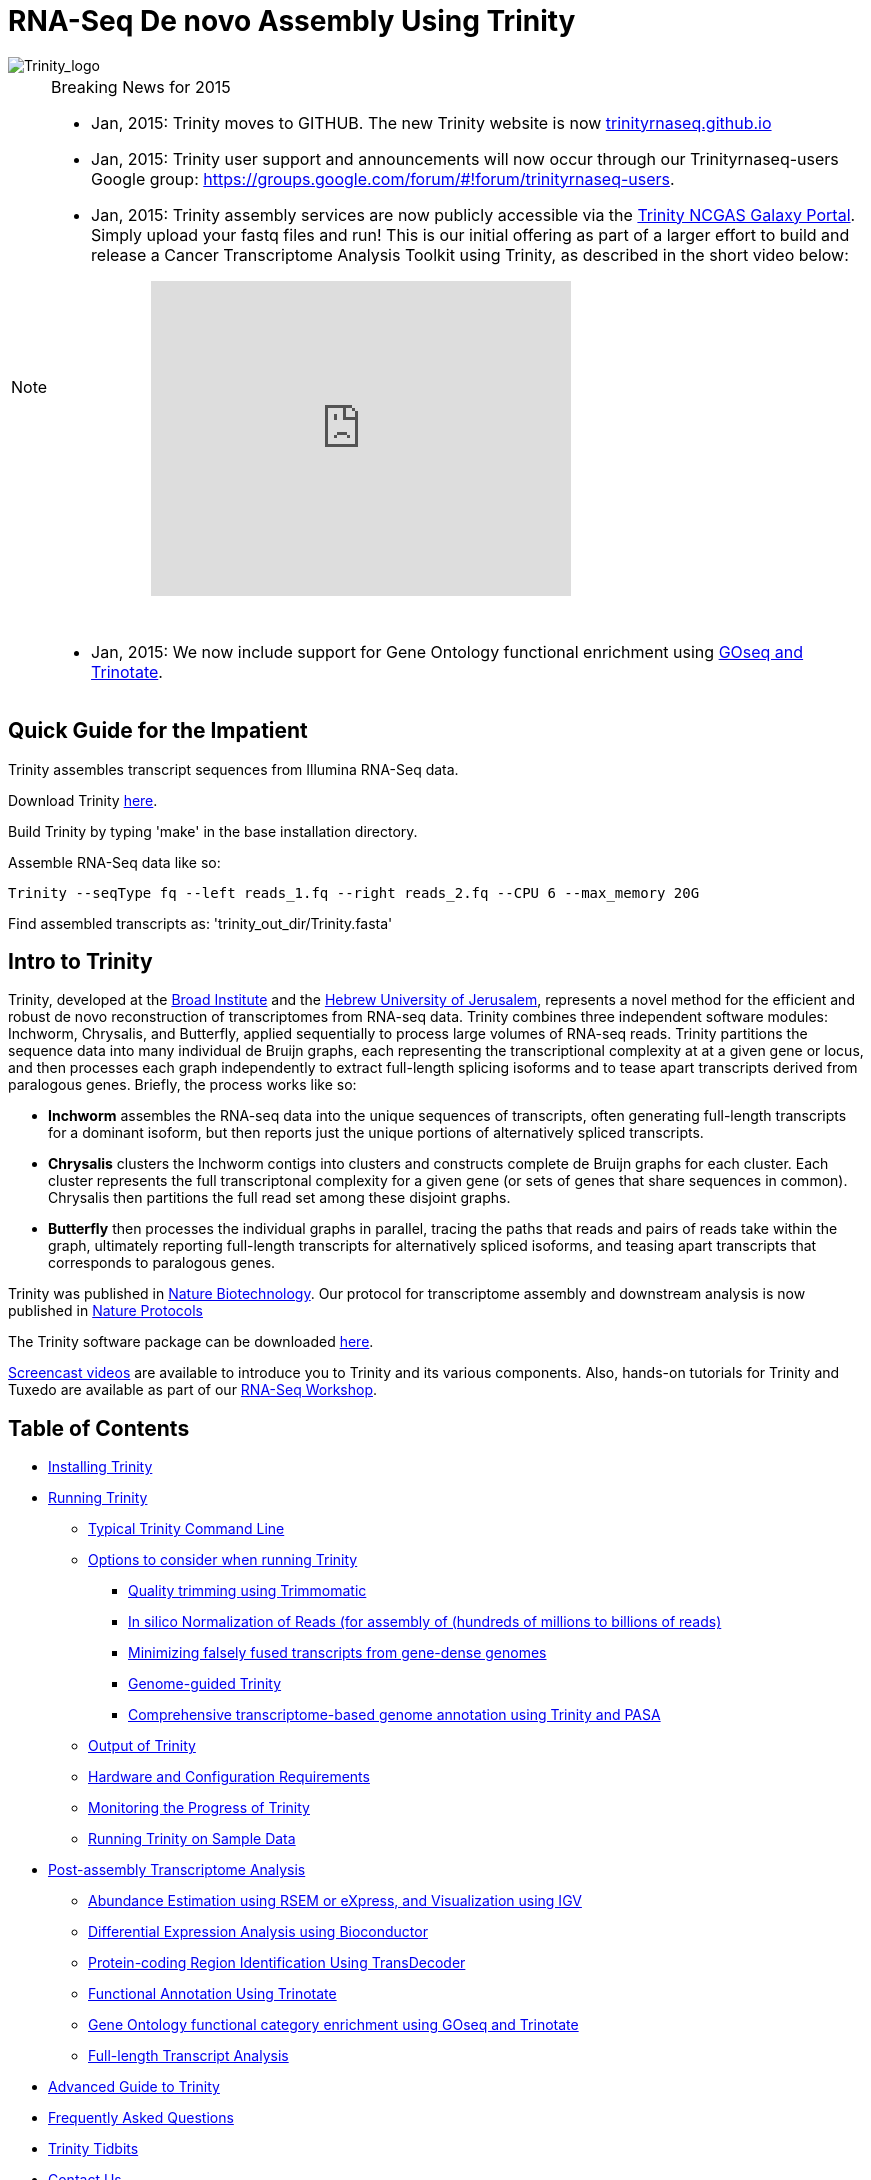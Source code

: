 = RNA-Seq De novo Assembly Using Trinity =

image::images/TrinityCompositeLogo.png["Trinity_logo", align="center"]

[NOTE]
.Breaking News for 2015
===============================================
- Jan, 2015: Trinity moves to GITHUB. The new Trinity website is now http://trinityrnaseq.github.io[trinityrnaseq.github.io]
- Jan, 2015: Trinity user support and announcements will now occur through our Trinityrnaseq-users Google group: https://groups.google.com/forum/\#!forum/trinityrnaseq-users[https://groups.google.com/forum/#!forum/trinityrnaseq-users].
- Jan, 2015: Trinity assembly services are now publicly accessible via the https://galaxy.ncgas-trinity.indiana.edu/root[Trinity NCGAS Galaxy Portal]. Simply upload your fastq files and run!  This is our initial offering as part of a larger effort to build and release a Cancer Transcriptome Analysis Toolkit using Trinity, as described in the short video below: 
++++
<iframe title="YouTube video player" class="youtube-player" type="text/html" 
width="420" height="315" src="http://www.youtube.com/embed/9ky5NwV45qY" style="padding-left:100px; padding-bottom:30px"
frameborder="0" allowFullScreen></iframe>
++++


- Jan, 2015:  We now include support for Gene Ontology functional enrichment using link:analysis/run_GOseq.html[GOseq and Trinotate].

===============================================

== Quick Guide for the Impatient ==

Trinity assembles transcript sequences from Illumina RNA-Seq data.

Download Trinity https://github.com/trinityrnaseq/trinityrnaseq/releases[here].

Build Trinity by typing 'make' in the base installation directory.

Assemble RNA-Seq data like so:

   Trinity --seqType fq --left reads_1.fq --right reads_2.fq --CPU 6 --max_memory 20G 

Find assembled transcripts as:  'trinity_out_dir/Trinity.fasta'


== Intro to Trinity ==

Trinity, developed at the http://www.broadinstitute.org[Broad Institute] and the http://www.cs.huji.ac.il[Hebrew University of Jerusalem], represents a novel method for the efficient and robust de novo reconstruction of transcriptomes from RNA-seq data. Trinity combines three independent software modules: Inchworm, Chrysalis, and Butterfly, applied sequentially to process large volumes of RNA-seq reads. Trinity partitions the sequence data into many individual de Bruijn graphs, each representing the transcriptional complexity at at a given gene or locus, and then processes each graph independently to extract full-length splicing isoforms and to tease apart transcripts derived from paralogous genes.  Briefly, the process works like so:

- *Inchworm* assembles the RNA-seq data into the unique sequences of transcripts, often generating full-length transcripts for a dominant isoform, but then reports just the unique portions of alternatively spliced transcripts.

- *Chrysalis* clusters the Inchworm contigs into clusters and constructs complete de Bruijn graphs for each cluster.  Each cluster represents the full transcriptonal complexity for a given gene (or sets of genes that share sequences in common).  Chrysalis then partitions the full read set among these disjoint graphs.

- *Butterfly* then processes the individual graphs in parallel, tracing the paths that reads and pairs of reads take within the graph, ultimately reporting full-length transcripts for alternatively spliced isoforms, and teasing apart transcripts that corresponds to paralogous genes.

Trinity was published in http://www.ncbi.nlm.nih.gov/pmc/articles/PMC3571712/[Nature Biotechnology].  Our protocol for transcriptome assembly and downstream analysis is now published in http://www.ncbi.nlm.nih.gov/pmc/articles/PMC3875132/[Nature Protocols]

The Trinity software package can be downloaded https://github.com/trinityrnaseq/trinityrnaseq/releases[here].

http://www.broadinstitute.org/partnerships/education/broade/trinity-screencast[Screencast videos] are available to introduce you to Trinity and its various components. Also, hands-on tutorials for Trinity and Tuxedo are available as part of our link:rnaseq_workshop.html[RNA-Seq Workshop].




== Table of Contents ==

* <<installation, Installing Trinity>>
* <<running_trinity, Running Trinity>>
** <<typical_usage, Typical Trinity Command Line>>
** <<typical_options, Options to consider when running Trinity>>
*** <<trimmomatic, Quality trimming using Trimmomatic>>
*** <<insilinorm, In silico Normalization of Reads (for assembly of (hundreds of millions to billions of reads)>>
*** <<jaccard_clip, Minimizing falsely fused transcripts from gene-dense genomes>>
*** <<genome_guided, Genome-guided Trinity>>
*** <<genome_annotation, Comprehensive transcriptome-based genome annotation using Trinity and PASA>>
** <<trinity_output, Output of Trinity>>
** <<compute_requirements, Hardware and Configuration Requirements>>
** <<monitoring_trinity, Monitoring the Progress of Trinity>>
** <<sample_data, Running Trinity on Sample Data>>
* <<Downstream_analyses, Post-assembly Transcriptome Analysis>>
** link:analysis/abundance_estimation.html[Abundance Estimation using RSEM or eXpress, and Visualization using IGV]
** link:analysis/diff_expression_analysis.html[Differential Expression Analysis using Bioconductor]
** link:analysis/extract_proteins_from_trinity_transcripts.html[Protein-coding Region Identification Using TransDecoder]
** http://trinotate.sf.net[Functional Annotation Using Trinotate]
** link:analysis/run_GOseq.html[Gene Ontology functional category enrichment using GOseq and Trinotate]
** link:analysis/full_length_transcript_analysis.html[Full-length Transcript Analysis]
* link:advanced_trinity_guide.html[Advanced Guide to Trinity]
* link:trinity_faq.html[Frequently Asked Questions]
* <<trinity_tidbits, Trinity Tidbits>>
* <<contact_us, Contact Us>>
* <<referencing_trinity, Referencing Trinity>>


[[installation]]
== Installing Trinity ==

=== Local Installation of Trinity on a High-memory Linux Server ===

After https://github.com/trinityrnaseq/trinityrnaseq/releases[downloading] the sofware to a Linux server, simply type 
   
   make 

in the base installation directory.  This should build Inchworm and Chrysalis, both written in C++.  Butterfly should not require any special compilation, as its written in Java and already provided as portable precompiled software.

Afterwards, you may want to build the additional plugin components that provide support for downstream analyses (such as abundance estimation using RSEM), in which case you would then type:

   make plugins

[NOTE]
==================
If you encounter any errors in building the RSEM software, simply

   cd trinity-plugins/tmp.rsem

   make

and assuming that succeeds, you can then cd back to the main Trinity installation directory and retype 'make plugins' to continue the remaining build.
==================

Trinity has been tested and is supported on Linux.


[[Computing_Grid]]
== Adapting Trinity to a computing grid for parallel processing of naively parallel steps ==

[NOTE]
Trinity supports LSF, SGE, SLURM, and PBS.

Trinity has many parallel-components, all of which can benefit from having multiple CPUs on a single server, but there are also cases such as in Chrysalis and Butterfly where tens of thousands to hundreds of thousands of commands can be executed in parallel, each having independent inputs and outputs.  These naively-parallel commands can be most efficiently computed in the context of a compute farm, submitting each of the commands (or batches of them) to individual nodes on the computing grid.  There are several different computing grid job management systems that are in common use, such as SGE or LSF.

Trinity currently supports both SGE and LSF.  To leverage either, simply run 'Trinity --grid_conf your_conf_file.txt', where your_conf_file.txt is a very simple configuration file that indicates parameters for the grid job submission. For example, at the Broad and using LSF, a configuration file might contain the following:

 #-------------------------------------------------------------------------------------------
 # grid type: 
 grid=LSF
 
 # template for a grid submission
 cmd=bsub -q regevlab -R "rusage[mem=10]"
 # note -e error.file -o out.file are set internally, so dont set them in the above cmd. 
 
 # uses the LSF feature to pre-exec and check that the file system is mounted before executing.
 # this helps when you have some misbehaving grid nodes that lost certain file mounts.
 mount_test=T
 
 ##########################################################################################
 # settings below configure the Trinity job submission system, not tied to the grid itself.
 ##########################################################################################
 
 # number of grid submissions to be maintained at steady state by the Trinity submission system 
 max_nodes=500
 
 # number of commands that are batched into a single grid submission job.
 cmds_per_node=100

 #--------------------------------------------------------------------------------------------


where the above indicates that LSF is the grid type (either LSF or SGE are supported), the queue to submit to is our 'regevlab' named queue, and memory is set to 10 gigabytes. Up to 500 jobs will be submitted at any given time (throttled by the Trinity-included job management system), and the jobs are batched at 10 commands per submission (so, for example, 10 butterfly jobs will be submitted as a single grid job, each being executed serially).

For SGE, at the Broad Institute, we might specify a configuration:

 #--------------------------------------------------------------------------------------------
 # grid type: 
 grid=SGE
 # template for a grid submission
 cmd=qsub -V -cwd
 # number of grid submissions to be maintained at steady state by the Trinity submission system 
 max_nodes=500
 # number of commands that are batched into a single grid submission job.
 cmds_per_node=1
 #--------------------------------------------------------------------------------------------

where, SGE is indicated as the grid type.  We don't need to specify a queue name, apparently, as it gets submitted to the default queue, and the default memory allocation is sufficient. The project_code can also be left blank unless your SGE configuration requires it.  The maximum number of nodes to throttle the jobs at (500) and the number of commands executed in a single grid job (10) is the same as what we show above for our LSF configuration.

Likewise, for SLURM, we have:

 #---------------------------------------------------------------------------------------------
 # grid type: 
 grid=SLURM
 # template for a grid submission
 cmd=sbatch -p queue_name --mem=10000 --time=02:00:00 
 # number of grid submissions to be maintained at steady state by the Trinity submission system 
 max_nodes=4000
 # number of commands that are batched into a single grid submission job.
 cmds_per_node=20
 #----------------------------------------------------------------------------------------------


Example configuration files are provided under $TRINITY_HOME/htc_conf


[[RunElsewhere]]
=== Using a Freely Available Trinity Installation on High Performance Computing Systems ===

- Use the Trinity NCGAS Galaxy portal at https://galaxy.ncgas-trinity.indiana.edu/[https://galaxy.ncgas-trinity.indiana.edu/].

- Trinity is available on XSEDE's Blacklight server at the http://www.psc.edu/[Pittsburgh Supercomputer Center].  Information on how researchers in the USA can get a FREE account and to run Trinity on Blacklight (which has up to 16TB of RAM!) is provided http://trinity-use-on-blacklight-psc.wikispaces.com/Trinity+Usage+on+Blacklight[here]. Thanks to Phil Blood and Brian Cougar for maintaining this installation and making services available.

- http://diagcomputing.org/[The Data Intensive Acadmeic Grid (DIAG)] provides *FREE ACCESS TO ALL RESEARCHERS* high memory servers and data storage for academic research. Trinity is supported as one of the pre-installed applications. The guide for running Trinity on DIAG is http://wiki.diagcomputing.org/index.php/Trinity[here]. Thanks to Anup Mahurkar and Joshua Orvis for support.


[[running_trinity]]
== Running Trinity ==

Trinity is run via the script: 'Trinity' found in the base installation directory.

Usage info is as follows:



 ###############################################################################
 #
 #     ______  ____   ____  ____   ____  ______  __ __
 #    |      ||    \ |    ||    \ |    ||      ||  |  |
 #    |      ||  D  ) |  | |  _  | |  | |      ||  |  |
 #    |_|  |_||    /  |  | |  |  | |  | |_|  |_||  ~  |
 #      |  |  |    \  |  | |  |  | |  |   |  |  |___, |
 #      |  |  |  .  \ |  | |  |  | |  |   |  |  |     |
 #      |__|  |__|\_||____||__|__||____|  |__|  |____/
 #
 ###############################################################################
 #
 # Required:
 #
 #  --seqType <string>      :type of reads: ( fa, or fq )
 #
 #  --max_memory <string>      :suggested max memory to use by Trinity where limiting can be enabled. (jellyfish, sorting, etc)
 #                            provied in Gb of RAM, ie.  '--max_memory 10G'
 #
 #  If paired reads:
 #      --left  <string>    :left reads, one or more (separated by space)
 #      --right <string>    :right reads, one or more (separated by space)
 #
 #  Or, if unpaired reads:
 #      --single <string>   :single reads, one or more (note, if single file contains pairs, can use flag: --run_as_paired )
 #
 ####################################
 ##  Misc:  #########################
 #
 #  --SS_lib_type <string>          :Strand-specific RNA-Seq read orientation.
 #                                   if paired: RF or FR,
 #                                   if single: F or R.   (dUTP method = RF)
 #                                   See web documentation.
 #
 #  --CPU <int>                     :number of CPUs to use, default: 2
 #  --min_contig_length <int>       :minimum assembled contig length to report
 #                                   (def=200)
 #
 #  --long_reads <string>           :fasta file containing error-corrected or circular consensus (CCS) pac bio reads
 #
 #  --genome_guided_bam <string>    :genome guided mode, provide path to coordinate-sorted bam file.
 #                                   (see genome-guided param section under --show_full_usage_info)
 #
 #  --jaccard_clip                  :option, set if you have paired reads and
 #                                   you expect high gene density with UTR
 #                                   overlap (use FASTQ input file format
 #                                   for reads).
 #                                   (note: jaccard_clip is an expensive
 #                                   operation, so avoid using it unless
 #                                   necessary due to finding excessive fusion
 #                                   transcripts w/o it.)
 #
 #  --trimmomatic                   :run Trimmomatic to quality trim reads
 #                                        see '--quality_trimming_params' under full usage info for tailored settings.
 #                                  
 #
 #  --normalize_reads               :run in silico normalization of reads. Defaults to max. read coverage of 50.
 #                                       see '--normalize_max_read_cov' under full usage info for tailored settings.
 #     
 #
 #  --output <string>               :name of directory for output (will be
 #                                   created if it doesn't already exist)
 #                                   default( your current working directory: "/Users/bhaas/GITHUB/trinityrnaseq/trinity_out_dir" 
 #                                    note: must include 'trinity' in the name as a safety precaution! )
 #  
 #  --full_cleanup                  :only retain the Trinity fasta file, rename as ${output_dir}.Trinity.fasta
 #
 #  --cite                          :show the Trinity literature citation
 #
 #  --version                       :reports Trinity version (BLEEDING_EDGE) and exits.
 #
 #  --show_full_usage_info          :show the many many more options available for running Trinity (expert usage).
 #
 #
 ###############################################################################
 #
 #  *Note, a typical Trinity command might be:
 #
 #        Trinity --seqType fq --max_memory 50G --left reads_1.fq  --right reads_2.fq --CPU 6
 #
 #
 #    and for Genome-guided Trinity:
 #
 #        Trinity --genome_guided_bam rnaseq_alignments.csorted.bam --max_memory 50G
 #                --genome_guided_max_intron 10000 --CPU 6
 #
 #     see: /Users/bhaas/GITHUB/trinityrnaseq/sample_data/test_Trinity_Assembly/
 #          for sample data and 'runMe.sh' for example Trinity execution
 #
 #     For more details, visit: http://trinityrnaseq.github.io
 #
 ###############################################################################


[NOTE]
Trinity performs best with strand-specific data, in which case sense and antisense transcripts can be resolved.  For protocols on strand-specific RNA-Seq, see: http://www.ncbi.nlm.nih.gov/pubmed/21943893[Borodina T, Adjaye J, Sultan M. A strand-specific library preparation protocol for RNA sequencing. Methods Enzymol. 2011;500:79-98. PubMed PMID: 21943893].


If you have strand-specific data, specify the library type.  There are four library types:

- Paired reads:
    * *RF*: first read (/1) of fragment pair is sequenced as anti-sense (reverse(*R*)), and second read (/2) is in the sense strand (forward(*F*)); typical of the dUTP/UDG sequencing method.
    * *FR*: first read (/1) of fragment pair is sequenced as sense (forward), and second read (/2) is in the antisense strand (reverse)

- Unpaired (single) reads:
    * *F*: the single read is in the sense (forward) orientation
    * *R*: the single read is in the antisense (reverse) orientation

By setting the *--SS_lib_type* parameter to one of the above, you are indicating that the reads are strand-specific.  By default, reads are treated as not strand-specific.

image:http://www.ncbi.nlm.nih.gov/pmc/articles/PMC3875132/bin/nihms-537313-f0006.jpg[strand-specific library type]

Other important considerations:

- Whether you use Fastq or Fasta formatted input files, be sure to keep the reads oriented as they are reported by Illumina, if the data are strand-specific. This is because, Trinity will properly orient the sequences according to the specified library type.  If the data are not strand-specific, now worries because the reads will be parsed in both orientations.

- If you have both paired and unpaired data, and the data are NOT strand-specific, you can combine the unpaired data with the left reads of the paired fragments.  Be sure that the unpaired reads have a /1 as a suffix to the accession value similarly to the left fragment reads.  The right fragment reads should all have /2 as the accession suffix.  Then, run Trinity using the --left and --right parameters as if all the data were paired.

- If you have multiple paired-end library fragment sizes, set the '--group_pairs_distance' according to the larger insert library.  Pairings that exceed that distance will be treated as if they were unpaired by the Butterfly process.  

- by setting the '--CPU option', you are indicating the maximum number of threads to be used by processes within Trinity. Note that Inchworm alone will be internally capped at 6 threads, since performance will not improve for this step beyond that setting)


[[typical_usage]]
== Typical Trinity Command Line == 

A typical Trinity command for assembling non-strand-specific RNA-seq data would be like so, running the entire process on a single high-memory server (aim for ~1G RAM per ~1M ~76 base Illumina paired reads, but often *much* less memory is required):

Run Trinity like so:

   Trinity --seqType fq --max_memory 50G --left reads_1.fq.gz  --right reads_2.fq.gz --CPU 6

If you have multiple sets of fastq files, such as corresponding to multiple tissue types or conditions, etc., you can indicate them to Trinity like so:

   Trinity --seqType fq --max_memory 50G  --left condA_1.fq.gz,condB_1.fq.gz,condC_1.fq.gz --right condA_2.fq.gz,condB_2.fq.gz,condC_2.fq.gz --CPU 6  

Also note that fastq files can be gzip-compressed as shown above, in which case they should require a '.gz' extension.

Example data and sample pipeline are provided and described <<sample_data, here>>.

[[typical_options]]
== Options to Consider when Running Trinity ==

Trinity includes additional options to automate various aspects of RNA-Seq read processing that should be considered prior to executing the de novo assembly. This includes quality trimming of reads (using http://www.usadellab.org/cms/?page=trimmomatic[Trimmomatic]), or in silico normalization of the total reads to reduce the number of reads that are subject to de novo assembly, improving on assembly run-time.  Also, if transcripts are derived from a compact genome where overlapping UTRs are common, options are provided to mitigate the assembly of falsely end-to-end fused transcripts by analyzing the consistency of the read pairings across the length of the transcripts. These options are each detailed below.

[[trimmomatic]]
=== Quality trimming using Trimmomatic ===
To perform quality trimming of inputted fastq files, use 'Trinity --trimmomatic'.  The default settings for quality trimming are described under the full usage info for Trinity (use 'Trinity --show_full_usage_info' for complete usage info):

 ################################################################################
 #### Quality Trimming Options ####  
 # 
 #  --quality_trimming_params <string>   defaults to: "LEADING:5 TRAILING:5 MINLEN:36"
 #
 ################################################################################

The various options that are available for the Trimmomatic software are described on the http://www.usadellab.org/cms/?page=trimmomatic[Trimmomatic software website].  The Trimmomatic software is bundled as a trinity plugin for convenience.


[[insilinorm]]
== Assembling Large RNA-Seq Data Sets (hundreds of millions to billions of reads) ==

If you have especially large RNA-Seq data sets involving many hundreds of millions of reads to billions of reads, consider performing an in silico normalization of the full data set using 'Trinity --normalize_reads'.  The default normalization process should work well for most data sets. If you prefer to manually set normalization-related parameters, you can find the options under the full Trinity usage info:

 ################################################################################
 ####  In silico Read Normalization Options ###
 #
 #  --normalize_max_read_cov <int>       defaults to 50
 #  --normalize_by_read_set              run normalization separate for each pair of fastq files,
 #                                       then one final normalization that combines the individual normalized reads.
 #                                       Consider using this if RAM limitations are a consideration.
 #
 ################################################################################


If you are interested in running the normalization utility outside of Trinity, you can run it directly as described link:trinity_insilico_normalization.html[here].  

[[jaccard_clip]]
=== Minimizing Fusion Transcripts Derived from Gene Dense Genomes (using --jaccard_clip)  ===

If your transcriptome RNA-seq data are derived from a gene-dense compact genome, such as from fungal genomes, where transcripts may often overlap in UTR regions, you can minimize fusion transcripts by leveraging the *--jaccard_clip* option if you have paired reads.  Trinity will examine the consistency of read pairings and fragment transcripts at positions that have little read-pairing support.  In expansive genomes of vertebrates and plants, this is unnecessary and not recommended.  In compact fungal genomes, it is highly recommended.  In addition to requiring paired reads, you must also have the http://bowtie-bio.sourceforge.net/index.shtml[Bowtie] short read aligner installed.  As part of this analysis, reads are aligned to the Inchworm contigs using Bowtie, and read pairings are examined across the Inchworm contigs, and contigs are clipped at positions of low pairing support.  These clipped Inchworm contigs are then fed into Chrysalis for downstream processing.  

Note, by using strand-specific RNA-Seq data alone, you should greatly mitigate the incorrect fusion of minimally overlapping transcripts.

[[genome_guided]]
=== Genome-guided Trinity  ===

If a genome sequence is available, Trinity offers a method whereby reads are first aligned to the genome, partitioned according to locus, followed by de novo transcriptome assembly at each locus.

Users must provide read alignments to Trinity as a coordinate-sorted bam file.  Use http://research-pub.gene.com/gmap/[gsnap], http://ccb.jhu.edu/software/tophat/index.shtml[tophat], https://github.com/alexdobin/STAR[STAR] or other favorite RNA-Seq read alignment tool to generate the bam file, and be sure it's coordinate sorted by running 'samtools sort' on it.

To run Genome-guided Trinity and have Trinity execute GSNAP to align the reads, run Trinity like so:

  Trinity --genome_guided_bam rnaseq.coordSorted.bam --genome_guided_max_intron 10000 --max_memory 10G --CPU 10 

Of course, use a maximum intron length that makes most sense given your targeted organism.

Be sure to include additional options such as '--SS_lib_type' and '--jaccard_clip' where appropriate.  If quality trimming or normalization are indicated, these processes will be performed prior to aligning the reads to the genome.

If you specify --grid_conf <string>, then the commands in this second phase will be executed in parallel on your compute farm, using LSF, SGE, or other supported method.  Otherwise, these commands will be executed locally using our Parafly parallel command processor, throttled at --CPU number of parallel processes.

[[genome_annotation]]
=== Comprehensive transcriptome-based genome annotation using Trinity and PASA ===

The Trinity-reconstructed transcripts can be used to annotate genomes using PASA.  Documentation for this is provided on the PASA website under http://pasa.sourceforge.net/#A_ComprehensiveTranscriptome[Build a Comprehensive Transcriptome Database Using Genome-guided and De novo RNA-Seq Assembly] link.

[[trinity_output]]
== Output of Trinity ==

When Trinity completes, it will create a 'Trinity.fasta' output file in the 'trinity_out_dir/' output directory (or output directory you specify).  

Trinity groups transcripts into clusters based on shared sequence content. Such a transcript cluster is very loosely referred to as a 'gene'. This information is encoded in the Trinity fasta accession.  An example Fasta entry for one of the transcripts is formatted like so:

 >c115_g5_i1 len=247 path=[31015:0-148 23018:149-246]
 AATCTTTTTTGGTATTGGCAGTACTGTGCTCTGGGTAGTGATTAGGGCAAAAGAAGACAC
 ACAATAAAGAACCAGGTGTTAGACGTCAGCAAGTCAAGGCCTTGGTTCTCAGCAGACAGA
 AGACAGCCCTTCTCAATCCTCATCCCTTCCCTGAACAGACATGTCTTCTGCAAGCTTCTC
 CAAGTCAGTTGTTCACAGGAACATCATCAGAATAAATTTGAAATTATGATTAGTATCTGA
 TAAAGCA

The accession encodes the Trinity 'gene' and 'isoform' information. In the example above, the accession 'c115_g5_i1' indicates Trinity read cluster 'c115', gene 'g5', and isoform 'i1'.  Because a given run of trinity involves many many clusters of reads, each of which are assembled separately, and because the 'gene' numberings are unique within a given processed read cluster, the 'gene' identifier should be considered an aggregate of the read cluster and corresponding gene identifier, which in this case would be 'c115_g5'.

So, in summary, the above example corresponds to 'gene id: c115_g5' encoding 'isoform id: c115_g5_i1'.


Obtain basic stats for the number of 'genes' and 'isoforms' and contiguity of the assembly by running:

  % $TRINITY_HOME/util/TrinityStats.pl trinity_out_dir/Trinity.fasta

with output (example from assembling our 10M Schizosaccharoymyces pombe data set):

 ################################
 ## Counts of transcripts, etc.
 ################################
 Total trinity 'genes':  8645
 Total trinity transcripts:  9398
 Percent GC: 37.59
 
 ########################################
 Stats based on ALL transcript contigs:
 ######################################## 

    Contig N10: 3838
    Contig N20: 3124
    Contig N30: 2629
    Contig N40: 2243
    Contig N50: 1936

    Median contig length: 984
    Average contig: 1251.23
    Total assembled bases: 11759032


 #####################################################
 ## Stats based on ONLY LONGEST ISOFORM per 'GENE':
 #####################################################

    Contig N10: 3848
    Contig N20: 3124
    Contig N30: 2630
    Contig N40: 2250
    Contig N50: 1937

    Median contig length: 942
    Average contig: 1227.97
    Total assembled bases: 10615785



[[compute_requirements]]
== Hardware and Configuration Requirements ==

The Inchworm and Chrysalis steps can be memory intensive.  A basic recommendation is to have ~1G of RAM per ~1M pairs of Illumina reads. Simpler transcriptomes (lower eukaryotes) require less memory than more complex transcriptomes such as from vertebrates.  

If you are able to run the entire Trinity process on a single high-memory multi-core server, indicate the number of butterfly processes to run in parallel by the --CPU parameter. 

Our experience is that the entire process can require ~1/2 hour to one hour per million pairs of reads in the current implementation (see link:trinity_faq.html[FAQ]).  We're striving to improve upon both memory and time requirements.


If you do not have direct access to a high memory machine (typically having 256G or 512G of RAM), consider <<RunElsewhere, running Trinity on one of the externally available resources>>.


[[monitoring_trinity]]
== Monitoring the Progress of Trinity ==
Since Trinity can easily take several days to complete, it is useful to be able to monitor the process and to know at which stage (Inchworm, Chrysalis, Butterfly) Trinity is currently at.  There are a few general ways to do this:

- by running 'top', you'll be able to see which Trinity process is running and how much memory is being consumed.
- other downstream process will generate standard output.  Be sure to capture 'stdout' and 'stderr' when you run the Trinity script.  The format for capturing both stdout and stderr depends on your SHELL.  Figure out what shell you have by running:

      env | grep SHELL

    Using tcsh:

         Trinity ... opts ... > & run.log &

    Using bash:

        Trinity ... opts ... > run.log 2>&1 &

Note, under bash, to prevent the background process from being terminated once you close the shell, type 'exit' to leave the shell, or explore alternatives such as http://www.serverwatch.com/tutorials/article.php/3935306/Detach-Processes-With-Disown-and-Nohup.htm[nohup, disown, or screen].

You can then 'tail -f run.log' to follow the progress of the Trinity throughout the various stages.


[[sample_data]]
== Running Trinity on Sample Data ==

The Trinity software distribution includes sample data in the 'sample_data/test_Trinity_Assembly/' directory. Simply run the included 'runMe.sh' shell script to execute the Trinity assembly process with provided paired strand-specific Illumina data derived from mouse.  Running Trinity on the sample data requires <~2G of RAM and should run on an ordinary desktop/laptop computer.  Run as 'runMe.sh 1' to execute downstream analysis steps, including bowtie read alignment and RSEM-based abundance estimation, as described below.


[[Downstream_analyses]]
== Downstream Analyses ==

The following downstream analyses are supported as part of Trinity:

- link:analysis/abundance_estimation.html[Abundance estimation using RSEM or eXpress, and visualization using IGV].
- link:analysis/diff_expression_analysis.html[Using EdgeR and Bioconductor for analyzing differentially expressed transcripts].
- link:analysis/extract_proteins_from_trinity_transcripts.html[Extract likely protein-coding regions from Trinity transcripts using TransDecoder].
- http://trinotate.sf.net[Functionally annotate transcripts and coding regions with Trinotate].
- link:analysis/full_length_transcript_analysis.html[Full-length transcript analysis for model and non-model transcriptomes]

[[advanced_guide]]
== Want to know more? ==

Visit the link:advanced_trinity_guide.html[Advanced Guide to Trinity] for more information regarding Trinity behavior, intermediate data files, and file formats.

[[faq]]
== Frequently Asked Questions ==

Visit the link:trinity_faq.html[Trinity FAQ] page.

[[trinity_tidbits]]
== Trinity Tidbits ==

- Trinity made the cover of the http://www.nature.com/nbt/journal/v29/n7/index.html[July 2011 NBT issue]. The Broad Institute's http://www.broadinstitute.org/blog/suite-tools-takes-flight[blog] has a story on how the Trinity project came together. Nir Friedman, one of the project PIs, has a http://nirfriedmanlab.blogspot.com/2011/07/behind-cover.html[blog entry] describing the developmental process underlying the NBT cover design.

- Trinity was shown to be the leading de novo transcriptome assembly tool as part of the http://www.the-dream-project.org/challanges/dream6-alternative-splicing-challenge[DREAM6 Alt-Splicing Challenge 2011]. Results were posted http://www.the-dream-project.org/result/alternative-splicing[here].  

- http://scholar.google.com/scholar?oi=bibs&hl=en&cites=14735674943942667509[Google Scholar] shows how Trinity is being used by the community.

[[contact_us]]
== Contact Us ==

Questions, suggestions, comments, etc?

Join and add discussions at the Trinityrnaseq-users Google group: https://groups.google.com/forum/\#!forum/trinityrnaseq-users[https://groups.google.com/forum/#!forum/trinityrnaseq-users].


[[referencing_trinity]]
== Referencing Trinity ==

Trinity can be referenced as:

- Grabherr MG, Haas BJ, Yassour M, Levin JZ, Thompson DA, Amit I, Adiconis X, Fan L, Raychowdhury R, Zeng Q, Chen Z, Mauceli E, Hacohen N, Gnirke A, Rhind N,
di Palma F, Birren BW, Nusbaum C, Lindblad-Toh K, Friedman N, Regev A.
Full-length transcriptome assembly from RNA-seq data without a reference genome. 
http://www.nature.com/nbt/journal/vaop/ncurrent/abs/nbt.1883.html[Nat Biotechnol. 2011 May 15;29(7):644-52]. doi: 10.1038/nbt.1883. 
http://www.ncbi.nlm.nih.gov/pubmed/21572440[PubMed PMID: 21572440].

Protocol for using Trinity for de novo transcriptome assembly and downstream analyses:

- Haas BJ, Papanicolaou A, Yassour M, Grabherr M, Blood PD, Bowden J, Couger MB,
Eccles D, Li B, Lieber M, Macmanes MD, Ott M, Orvis J, Pochet N, Strozzi F, Weeks
N, Westerman R, William T, Dewey CN, Henschel R, Leduc RD, Friedman N, Regev A.
De novo transcript sequence reconstruction from RNA-seq using the Trinity
platform for reference generation and analysis. http://www.nature.com/nprot/journal/v8/n8/full/nprot.2013.084.html[Nat Protoc. 2013 Aug;8(8):1494-512.] doi: 10.1038/nprot.2013.084. Epub 2013 Jul 11. PubMed PMID:
23845962.


Performance tuning of Trinity is described in:

- Henschel R, Lieber M, Wu L, Nista, PM, Haas BJ, LeDuc R.  Trinity RNA-Seq assembler performance optimization. XSEDE 2012 Proceedings of the 1st Conference of the Extreme Science and Engineering Discovery Environment: Bridging from the eXtreme to the campus and beyond. http://dx.doi.org/10.1145/2335755.2335842[ISBN: 978-1-4503-1602-6 doi>10.1145/2335755.2335842].

A full list of references including Trinity, RSEM, and additional tools leveraged by Trinity can be obtained by running 'Trinity --cite'.

